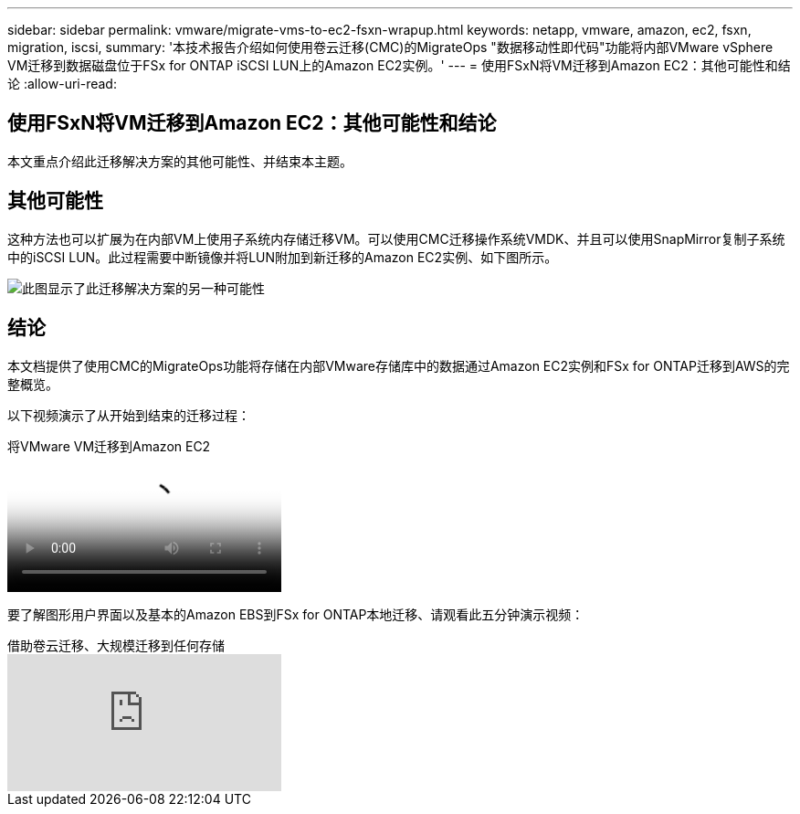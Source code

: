 ---
sidebar: sidebar 
permalink: vmware/migrate-vms-to-ec2-fsxn-wrapup.html 
keywords: netapp, vmware, amazon, ec2, fsxn, migration, iscsi, 
summary: '本技术报告介绍如何使用卷云迁移(CMC)的MigrateOps "数据移动性即代码"功能将内部VMware vSphere VM迁移到数据磁盘位于FSx for ONTAP iSCSI LUN上的Amazon EC2实例。' 
---
= 使用FSxN将VM迁移到Amazon EC2：其他可能性和结论
:allow-uri-read: 




== 使用FSxN将VM迁移到Amazon EC2：其他可能性和结论

[role="lead"]
本文重点介绍此迁移解决方案的其他可能性、并结束本主题。



== 其他可能性

这种方法也可以扩展为在内部VM上使用子系统内存储迁移VM。可以使用CMC迁移操作系统VMDK、并且可以使用SnapMirror复制子系统中的iSCSI LUN。此过程需要中断镜像并将LUN附加到新迁移的Amazon EC2实例、如下图所示。

image::migrate-ec2-fsxn-image13.png[此图显示了此迁移解决方案的另一种可能性]



== 结论

本文档提供了使用CMC的MigrateOps功能将存储在内部VMware存储库中的数据通过Amazon EC2实例和FSx for ONTAP迁移到AWS的完整概览。

以下视频演示了从开始到结束的迁移过程：

.将VMware VM迁移到Amazon EC2
video::317a0758-cba9-4bd8-a08b-b17000d88ae9[panopto]
要了解图形用户界面以及基本的Amazon EBS到FSx for ONTAP本地迁移、请观看此五分钟演示视频：

.借助卷云迁移、大规模迁移到任何存储
video::PeFNZxXeQAU[youtube]